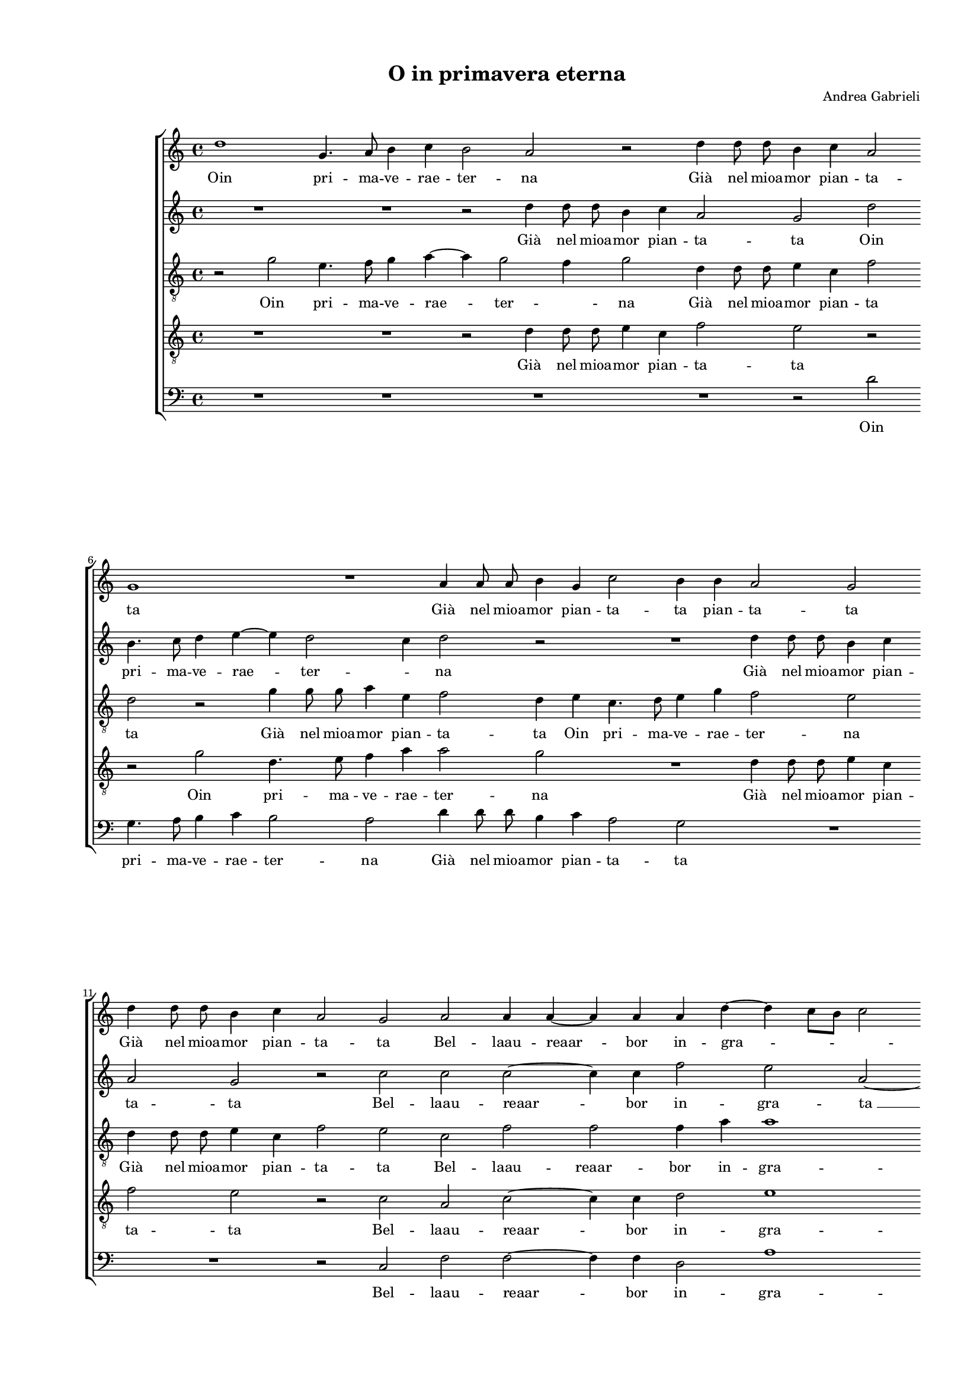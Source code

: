 
\version "2.18.2"

\header {

  composer = "Andrea Gabrieli"
  title = "O in primavera eterna"
}

#(set-global-staff-size 14.4039231496)
\paper {
  paper-width = 21.0\cm
  paper-height = 29.69\cm
  top-margin = 1.27\cm
  bottom-margin = 1.27\cm
  left-margin = 2.0\cm
  right-margin = 1.27\cm
  between-system-space = 1.53\cm
  page-top-space = 0.89\cm
}
\layout {
  \context {
    \Score
    skipBars = ##t
    autoBeaming = ##f
  }
}
PartPOneVoiceOne =  {
  \clef "treble" \key c \major \time 4/4 
  d''1 \bar "dashed"
  g'4. a'8 b'4 c''4 \bar "dashed"
  b'2 a'2 \bar "dashed"
  r2 d''4 d''8  d''8  \bar "dashed"
  b'4 c''4 a'2 \bar "dashed"
  \break | % 6
  g'1 \bar "dashed"
  R1 \bar "dashed"
  a'4 a'8  a'8  b'4 g'4 \bar "dashed"
  c''2 b'4 b'4 \bar "dashed"
  a'2 g'2 \bar "dashed"
  \break | % 11
  d''4 d''8  d''8  b'4 c''4 \bar "dashed"
  a'2 g'2 \bar "dashed"
  a'2 a'4 a'4 ~ \bar "dashed"
  a'4 a'4 a'4 d''4 ~ \bar "dashed"
  d''4 c''8 [ b'8 ] c''2 \bar "dashed"
  \pageBreak | % 16
  d''2 r4 a'4 \bar "dashed"
  b'2 r4 d''4 \bar "dashed"
  d''2 r4 d''8  c''8  \bar "dashed"
  b'2 d''2 \bar "dashed"
  r2 r4 c''4 \bar "dashed"
  \break | % 21
  a'8 [ b'8 c''8 a'8 ] d''8 [ c''8 a'8 b'8 ] \bar "dashed"
  cis''4 d''4 r4 d''4 \bar "dashed"
  d''2 r4 a'4 \bar "dashed"
  b'2 r2 \bar "dashed"
  r4 d''8  c''8  b'2 \bar "dashed"
  \break | % 26
  d''2 r2 \bar "dashed"
  r2 r4 a'4 \bar "dashed"
  a'4 a'4 r2 \bar "dashed"
  R1 \bar "dashed"
  e''2 f''4 d''4 \bar "dashed"
  \pageBreak | % 31
  d''4 c''4 a'2 \bar "dashed"
  a'2 e''2 \bar "dashed"
  f''4 d''4 d''4 bes'4 \bar "dashed"
  a'8 [ b'16  c''16 ] d''4. c''8 a'4 \bar "dashed"
  b'1 \bar "dashed"
  \break | % 36
  r2 g'2 \bar "dashed"
  g'2 g'4 e'4 ~ \bar "dashed"
  e'4 e'4 f'2 \bar "dashed"
  e'2 c''4 e''4 ~ \bar "dashed"
  e''8  f''8  g''4 c''4 c''4 \bar "dashed"
  e''4. f''8 g''4 e''4 \bar "dashed"
  \break | % 42
  r4 d''4. d''8 e''4 \bar "dashed"
  c''2 b'4 b'4 ~ \bar "dashed"
  b'4 a'8 [ g'8 ] a'2 \bar "dashed"
  b'1 \bar "dashed"
  R1 \bar "dashed"
  r2 r4 d''4 \bar "dashed"
  \pageBreak | % 48
  e''4. f''8 g''4 c''4 \bar "dashed"
  c''4 e''4. f''8 g''4 ~ \bar "dashed"
  g''4 c''4 r2 \bar "dashed"
  r4 b'4. b'8 c''4 \bar "dashed"
  a'2 g'2 \bar "dashed"
  fis'4 g'2 fis'4  \bar "dashed"
  \break | % 54
  g'2 g'4 b'4 ~ \bar "dashed"
  b'8  c''8  d''4 g'2 \bar "dashed"
  r2 r4 g''4 ~ \bar "dashed"
  g''8  g''8  e''4 f''4 d''4 \bar "dashed"
  cis''4 d''2 cis''4  \bar "dashed"
  d''2 d''2 ~ \bar "dashed"
  \break | \barNumberCheck #60
  d''4 d''4 e''2 \bar "dashed"
  c''2 f''2 \bar "dashed"
  d''1 ~ \bar "dashed"
  d''1 ~ \bar "dashed"
  d''1 \bar "dashed"
  d''1 ^\fermata \bar "|."
}

PartPOneVoiceOneLyricsOne =  \lyricmode {
  Oin pri -- ma -- ve -- rae --
  ter -- na "Già" nel mioa -- mor pian -- ta -- ta "Già" nel mioa -- mor pian -- ta --
  ta pian -- ta -- ta "Già" nel mioa -- mor pian -- ta -- ta Bel -- laau --
  reaar -- bor in -- gra -- \skip4 \skip4 ta Chi "è" Chi "è" che "t'ha" svel
  -- "ta?" il ven -- \skip4 \skip4 "to?" Chi "è" Chi "è" che "t'ha" svel --
  "ta?" il ven -- "to?" Non "già" ma tuo ta -- len -- to Non "già" ma
  tuo ta -- len -- \skip4 \skip4 \skip4 to. Dun -- queat -- ter -- rat
  -- tahor -- ver -- na Che "ne " __ lo sdeg -- no Che ne lo sdeg -- no
  og -- ni mioa -- mor "s'in" -- ter -- \skip4 \skip4 na Che ne lo
  sdeg -- no Che ne lo sdeg -- no og -- ni mioa -- mor "s'in" -- ter
  -- \skip4 \skip4 na Che "ne " __ lo sdeg -- no og -- ni mioa -- mor "s'in"
  -- ter -- \skip4 \skip4 na og -- ni mioa -- mor "s'in" -- ter --
  "na."
}
PartPTwoVoiceOne =  {
  \clef "treble" \key c \major \time 4/4 
  R1 \bar "dashed"
  R1 \bar "dashed"
  r2 d''4 d''8  d''8  \bar "dashed"
  b'4 c''4 a'2 \bar "dashed"
  g'2 d''2 \bar "dashed"
  \break | % 6
  b'4. c''8 d''4 e''4 ~ \bar "dashed"
  e''4 d''2 c''4 \bar "dashed"
  d''2 r2 \bar "dashed"
  R1 \bar "dashed"
  d''4 d''8  d''8  b'4 c''4 \bar "dashed"
  \break | % 11
  a'2 g'2 \bar "dashed"
  r2 c''2 \bar "dashed"
  c''2 c''2 ~ \bar "dashed"
  c''4 c''4 f''2 \bar "dashed"
  e''2 a'2 ~ \bar "dashed"
  \pageBreak | % 16
  a'2 r4 d''4 \bar "dashed"
  d''2 r4 a'4 \bar "dashed"
  b'2 r2 \bar "dashed"
  r4 d''8  c''8  b'2 \bar "dashed"
  d''2 r2 \bar "dashed"
  \break | % 21
  r2 r4 a'4 \bar "dashed"
  a'4 a'4 r4 a'4 \bar "dashed"
  b'2 r4 d''4 \bar "dashed"
  d''2 r4 d''8  c''8  \bar "dashed"
  b'2 d''2 \bar "dashed"
  \break | % 26
  r2 r4 c''4 \bar "dashed"
  a'8 [ b'8 c''8 a'8 ] d''8 [ c''8 a'8 b'8 ] \bar "dashed"
  cis''4 d''4 b'2 \bar "dashed"
  c''4  a'4 a'4 f'4 \bar "dashed"
  e'2 d'2 \bar "dashed"
  \pageBreak | % 31
  r4 a'4 e''2 \bar "dashed"
  R1 \bar "dashed"
  d''2 f''4 d''4 \bar "dashed"
  d''4 bes'4 a'2 \bar "dashed"
  g'1 \bar "dashed"
  \break | % 36
  R1 \bar "dashed"
  R1 \bar "dashed"
  r2 r4 d''4 \bar "dashed"
  e''4. f''8 g''4 c''4 \bar "dashed"
  c''4 e''4. f''8 g''4 ~ \bar "dashed"
  g''4 c''4 r2 \bar "dashed"
  \break | % 42
  r4 b'4. b'8 c''4 \bar "dashed"
  a'2 e'2 \bar "dashed"
  fis'4 g'2 fis'4  \bar "dashed"
  g'2 g'2 \bar "dashed"
  g'2 g'4 e'4 ~ \bar "dashed"
  e'4 e'4 f'2 \bar "dashed"
  \pageBreak | % 48
  e'2 c''4 e''4 ~ \bar "dashed"
  e''8  f''8  g''4 c''4 c''4 \bar "dashed"
  e''4. f''8 g''4 e''4 \bar "dashed"
  r4 d''4. d''8 e''4 \bar "dashed"
  c''2 b'4 b'4 ~ \bar "dashed"
  b'4 a'8 [ g'8 ] a'2 \bar "dashed"
  \break | % 54
  b'4 g'4 b'4. c''8 \bar "dashed"
  d''4 g'4 b'2 \bar "dashed"
  c''4. d''8 e''4 d''4 \bar "dashed"
  c''4. c''8 a'4 a'4 ~ \bar "dashed"
  a'4 a'4 a'2 \bar "dashed"
  a'2 b'2 ~ \bar "dashed"
  \break | \barNumberCheck #60
  b'4 b'4 c''2 \bar "dashed"
  a'2 a'2 \bar "dashed"
  g'4 a'4 b'4 g'4 \bar "dashed"
  a'1 ~ \bar "dashed"
  a'1 \bar "dashed"
  b'1 ^\fermata \bar "|."
}

PartPTwoVoiceOneLyricsOne =  \lyricmode {
  "Già" nel mioa -- mor pian -- ta -- ta
  Oin pri -- ma -- ve -- rae -- ter -- \skip4 na "Già" nel mioa -- mor pian --
  ta -- ta Bel -- laau -- reaar -- bor in -- gra -- "ta " __ Chi "è"
  Chi "è" che "t'ha" svel -- "ta?" il ven -- to? Chi "è" Chi "è" che "t'ha" svel --
  "ta?" il ven -- \skip4 \skip4 "to?" Non "già" ma tuo ta -- len -- to
  Non "già" Non "già" ma tuo ta -- len -- to. Che ne lo sdeg -- no Che
  ne lo sdeg -- no og -- ni mioa -- mor "s'in" -- ter -- \skip4 \skip4
  na Dun -- queat -- ter -- ra -- tahor ver -- na Che "ne " __ lo sdeg --
  no Che ne lo sdeg -- no og -- ni mioa -- mor "s'in" -- ter -- \skip4
  \skip4 na Che ne lo sdeg -- no Che ne lo sdeg -- no og -- ni mioa --
  "mor " __ "s'in" -- ter -- na og -- ni mioa -- mor "s'in" -- ter --
  \skip4 \skip4 \skip4 \skip4 "na."
}
PartPThreeVoiceOne =  {
  \clef "treble_8" \key c \major \time 4/4 
  r2 g'2 \bar "dashed"
  e'4. f'8 g'4 a'4 ~ \bar "dashed"
  a'4 g'2 f'4 \bar "dashed"
  g'2 d'4 d'8  d'8  \bar "dashed"
  e'4 c'4 f'2 \bar "dashed"
  \break | % 6
  d'2 r2 \bar "dashed"
  g'4 g'8 g'8  a'4 e'4 \bar "dashed"
  f'2 d'4 e'4 \bar "dashed"
  c'4. d'8 e'4 g'4 \bar "dashed"
  f'2 e'2 \bar "dashed"
  \break | % 11
  d'4 d'8  d'8  e'4 c'4 \bar "dashed"
  f'2 e'2 \bar "dashed"
  c'2 f'2 \bar "dashed"
  f'2 f'4 a'4 \bar "dashed"
  a'1 \bar "dashed"
  \pageBreak | % 16
  fis'1 \bar "dashed"
  r4 g'4 a'4 d'4 \bar "dashed"
  g'4 g'4 a'2 \bar "dashed"
  R1 \bar "dashed"
  r4 g'8  f'8  e'2 \bar "dashed"
  \break | % 21
  f'2 r4 d'4 \bar "dashed"
  e'4 fis'4 r2 \bar "dashed"
  r4 g'4 a'4 d'4 \bar "dashed"
  g'4 g'4 a'2 \bar "dashed"
  R1 \bar "dashed"
  \break | % 26
  r4 g'8  f'8  e'2 \bar "dashed"
  f'2 r4 d'4 \bar "dashed"
  e'4 fis'4 g'2 \bar "dashed"
  e'4 e'4 cis'4 d'4 \bar "dashed"
  a'4 a'4 a'2 \bar "dashed"
  \pageBreak | % 31
  a'2 r4 a'4 \bar "dashed"
  c''4 a'4 g'4 e'4 \bar "dashed"
  a'2 d'4 d'4 \bar "dashed"
  fis'4 g'4 fis'2 \bar "dashed"
  g'2 r2 \bar "dashed"
  \break | % 36
  r2 d'2 \bar "dashed"
  e'2 d'4 c'4 ~ \bar "dashed"
  c'4 c'4 b2 \bar "dashed"
  c'2. c'4 \bar "dashed"
  e'4. f'8 g'4 c'4 \bar "dashed"
  c'4 e'4. f'8 g'4 \bar "dashed"
  \break | % 42
  g2 r2 \bar "dashed"
  R1 \bar "dashed"
  R1 \bar "dashed"
  r2 d'2 \bar "dashed"
  e'2 d'4 c'4 ~ \bar "dashed"
  c'4 c'4 b2 \bar "dashed"
  \pageBreak | % 48
  c'4 c'4 e'4. f'8 \bar "dashed"
  g'4 c'4 c'4 e'4 ~ \bar "dashed"
  e'8  f'8  g'4 c'2 \bar "dashed"
  r4 g'4. g'8 g'4 \bar "dashed"
  f'2 d'2 \bar "dashed"
  d'1 \bar "dashed"
  \break | % 54
  d'1 ~ \bar "dashed"
  d'1 \bar "dashed"
  c'4 e'4. f'8 g'4 \bar "dashed"
  e'4 a'4. a'8 f'4 \bar "dashed"
  e'4 d'4 e'2 \bar "dashed"
  fis'2 g'2 ~ \bar "dashed"
  \break | \barNumberCheck #60
  g'4 g'4 g'2 \bar "dashed"
  f'2  d'2 ~ \bar "dashed"
  d'2 g'2 ~ \bar "dashed"
  g'2 fis'4 e'4 \bar "dashed"
  f'1  \bar "dashed"
  g'1 ^\fermata \bar "|."
}

PartPThreeVoiceOneLyricsOne =  \lyricmode {
  Oin pri -- ma -- ve -- rae
  -- ter -- \skip4 na "Già" nel mioa -- mor pian -- ta ta "Già" nel mioa -- mor
  pian -- ta -- ta Oin pri -- ma -- ve -- rae -- ter -- na "Già" nel mioa --
  mor pian -- ta -- ta Bel -- laau -- reaar -- bor in -- gra -- ta Chi
  "è" Chi "è" Chi "è" che "t'ha" svel -- "ta?" il ven -- "to?" Chi "è" Chi "è"
  Chi "è" che "t'ha" svel -- "ta?" il ven -- "to?" Non "già" Non "già" ma tuo
  ta -- len -- to Non "già" ma tuo ta -- len -- to ma tuo ta -- len --
  to. Dun -- queat -- ter -- rat -- tahor -- ver -- na Che ne lo sdeg
  -- no Che ne lo sdeg -- no Dun -- queat -- ter -- ra -- tahor ver --
  na Che ne lo sdeg -- no Che "ne " __ lo sdeg -- no og -- ni mioa -- mor
  "s'in" -- ter -- "na " __ Che ne lo sdeg -- no og -- ni mioa -- mor
  "s'in" -- ter -- na og -- ni mioa -- mor "s'in" -- ter -- \skip4
  \skip4 \skip4 "na."
}
PartPFourVoiceOne =  {
  \clef "treble_8" \key c \major \time 4/4 
  R1 \bar "dashed"
  R1 \bar "dashed"
  r2 d'4 d'8  d'8  \bar "dashed"
  e'4 c'4 f'2 \bar "dashed"
  e'2 r2 \bar "dashed"
  \break | % 6
  r2 g'2 \bar "dashed"
  d'4. e'8 f'4 a'4 \bar "dashed"
  a'2 g'2 \bar "dashed"
  R1 \bar "dashed"
  d'4 d'8  d'8  e'4 c'4 \bar "dashed"
  \break | % 11
  f'2 e'2 \bar "dashed"
  r2 c'2 \bar "dashed"
  a2 c'2 ~ \bar "dashed"
  c'4 c'4 d'2 \bar "dashed"
  e'1 \bar "dashed"
  \pageBreak | % 16
  d'2 r4 d'4 \bar "dashed"
  g'4 d'4 f'2 \bar "dashed"
  r4 d'8  e'8  fis'2 \bar "dashed"
  g'1 ~ \bar "dashed"
  g'1 \bar "dashed"
  \break | % 21
  r4 a'4 f'8 [ g'8 a'8 f'8 ] \bar "dashed"
  e'4 d'4 r4 d'4 \bar "dashed"
  g'4 d'4 f'2 \bar "dashed"
  r4 d'8  e'8  fis'2 \bar "dashed"
  g'1 ~ \bar "dashed"
  \break | % 26
  g'1 \bar "dashed"
  r4 a'4 f'8 [ g'8 a'8 f'8 ] \bar "dashed"
  e'4 d'4 d'4 e'4 ~ \bar "dashed"
  e'4 cis'4 e'8  e'8  d'4 ~ \bar "dashed"
  d'4 c'4 d'4 d'4 \bar "dashed"
  \pageBreak | % 31
  e'2. c'4 \bar "dashed"
  e'8 e'8  d'2 c'4 \bar "dashed"
  d'4 f'4 f'4 f'4 \bar "dashed"
  d'1 \bar "dashed"
  g2 r2 \bar "dashed"
  \break | % 36
  r2 r4 b4 ~ \bar "dashed"
  b4 c'4 b4 g4 ~ \bar "dashed"
  g4 g4 d'2 \bar "dashed"
  g4 c'4 e'4. f'8 \bar "dashed"
  g'4 c'4 c'4 e'4 ~ \bar "dashed"
  e'8  f'8  g'4 c'2 \bar "dashed"
  \break | % 42
  r4 g'4. g'8 e'4 \bar "dashed"
  f'2 g'2 \bar "dashed"
  d'1 \bar "dashed"
  d'2 r4 b4 ~ \bar "dashed"
  b4 c'4 b4 g4 ~ \bar "dashed"
  g4 g4 d'2 \bar "dashed"
  \pageBreak | % 48
  g2 r4 c'4 \bar "dashed"
  e'4. f'8 g'4 c'4 \bar "dashed"
  c'4 e'4. f'8 g'4 \bar "dashed"
  g2 r2 \bar "dashed"
  R1 \bar "dashed"
  R1 \bar "dashed"
  \break | % 54
  g4 b4. c'8 d'4 \bar "dashed"
  g1 \bar "dashed"
  r4 c'4. c'8 b4 \bar "dashed"
  c'2 d'2 \bar "dashed"
  a1 \bar "dashed"
  d'1 \bar "dashed"
  \break | \barNumberCheck #60
  g2. g4 \bar "dashed"
  a1 \bar "dashed"
  b2 b2 \bar "dashed"
  d'2. c'8 [ b8 ] \bar "dashed"
  a1 \bar "dashed"
  g1 ^\fermata \bar "|."
}

PartPFourVoiceOneLyricsOne =  \lyricmode {
  "Già" nel mioa -- mor pian -- ta
  -- ta Oin pri -- ma -- ve -- rae -- ter -- na "Già" nel mioa -- mor pian --
  ta -- ta Bel -- laau -- reaar -- bor in -- gra -- ta Chi "è" Chi "è"
  che "t'ha" svel -- "ta? " __ il ven -- \skip4 "to?" Chi "è" Chi "è" che "t'ha" svel
  -- "ta? " __ il ven -- \skip4 "to?" Non "già " __ ma tuo ta -- len --
  \skip4 to Non "già" ma tuo ta -- len -- \skip4 to ma tuo ta -- len -- to.
  Dun -- queat -- ter -- rat -- tahor -- ver -- na Che ne -- lo sdeg
  -- no Che "ne " __ lo sdeg -- no og -- ni mioa -- mor "s'in" -- ter --
  na Dun -- queat -- ter -- ra -- tahor ver -- na Che ne los -- deg --
  no Che ne lo sdeg -- no Che ne lo sdeg -- no og -- ni mioa -- mor
  "s'in" -- ter -- na or -- ni mioa -- mor "s'in" -- ter -- \skip4
  \skip4 "na."
}
PartPFiveVoiceOne =  {
  \clef "bass" \key c \major \time 4/4 
  R1 \bar "dashed"
  R1 \bar "dashed"
  R1 \bar "dashed"
  R1 \bar "dashed"
  r2 d'2 \bar "dashed"
  \break | % 6
  g4. a8 b4 c'4 \bar "dashed"
  b2 a2 \bar "dashed"
  d'4 d'8  d'8  b4 c'4 \bar "dashed"
  a2 g2 \bar "dashed"
  R1 \bar "dashed"
  \break | % 11
  R1 \bar "dashed"
  r2 c2 \bar "dashed"
  f2 f2 ~ \bar "dashed"
  f4 f4 d2 \bar "dashed"
  a1 \bar "dashed"
  \pageBreak | % 16
  d1 \bar "dashed"
  r4 g4 d'2 \bar "dashed"
  r4 g4 d'4 d4 \bar "dashed"
  g2 r4 g8  a8  \bar "dashed"
  b2 c'2 \bar "dashed"
  \break | % 21
  r4 f4 d8 [ e8 f8 d8 ] \bar "dashed"
  a4 d'4 r2 \bar "dashed"
  r4 g4 d'2 \bar "dashed"
  r4 g4 d'4 d4 \bar "dashed"
  g2 r4 g8  a8  \bar "dashed"
  \break | % 26
  b2 c'2 \bar "dashed"
  r4 f4 d8 [ e8 f8 d8 ] \bar "dashed"
  a4 d'4 g2 \bar "dashed"
  a1 ~ \bar "dashed"
  a2 r2 \bar "dashed"
  \pageBreak | % 31
  a2 c'4 a4 \bar "dashed"
  a4 f4 e2 \bar "dashed"
  d1 ~ \bar "dashed"
  d1 \bar "dashed"
  R1 \bar "dashed"
  \break | % 36
  g1 \bar "dashed"
  e2 g4 c4 ~ \bar "dashed"
  c4 e4 d2 \bar "dashed"
  c1 ~ \bar "dashed"
  c2 c2 \bar "dashed"
  c'4. d'8 e'4 c'4 \bar "dashed"
  \break | % 42
  R1 \bar "dashed"
  R1 \bar "dashed"
  R1 \bar "dashed"
  g1 \bar "dashed"
  e2 g4 c4 ~ \bar "dashed"
  c4 e4 d2 \bar "dashed"
  \pageBreak | % 48
  c1 ~ \bar "dashed"
  c2 c2 \bar "dashed"
  c'4. d'8 e'4 c'4 \bar "dashed"
  r4 g4. g8 e4 \bar "dashed"
  f2 g2 \bar "dashed"
  d1 \bar "dashed"
  \break | % 54
  g2. g4 \bar "dashed"
  b4. c'8 d'4 g8  g8  \bar "dashed"
  a4. b8 c'4 g4 \bar "dashed"
  R1 \bar "dashed"
  R1 \bar "dashed"
  r2 g2 ~ \bar "dashed"
  \break | \barNumberCheck #60
  g4 g4 e2 \bar "dashed"
  f1 \bar "dashed"
  g1 \bar "dashed"
  d1 ~ \bar "dashed"
  d1 \bar "dashed"
  g1 ^\fermata \bar "|."
}

PartPFiveVoiceOneLyricsOne =  \lyricmode {
  Oin pri -- ma -- ve -- rae --
  ter -- na "Già" nel mioa -- mor pian -- ta -- ta Bel -- laau -- reaar -- bor
  in -- gra -- ta Chi "è" Chi "è" Chi "è" che "t'ha" svel -- "ta?" il ven --
  \skip4 "to?" Chi "è" Chi "è" Chi "è" che "t'ha" svel -- "ta?" il ven --
  \skip4 "to?" Non "già " __ Non "già" ma tuo ta -- len -- to. Dun --
  queat -- ter -- rat -- tahor -- ver -- "na " __ Che ne lo sdeg -- no
  Dun -- queat -- ter -- ra -- tahor ver -- "na " __ Che ne lo sdeg --
  no og -- ni mioa -- mor "s'in" -- ter -- na Che ne lo sdeg -- no Che ne
  lo sdeg -- no og -- ni mioa -- mor "s'in" -- ter -- "na."
}

% The score definition
\score {
  <<
   
        \new StaffGroup <<
          \new Staff <<
            \context Staff <<
              \context Voice = "PartPOneVoiceOne" { \PartPOneVoiceOne }
              \new Lyrics \lyricsto "PartPOneVoiceOne" \PartPOneVoiceOneLyricsOne
            >>
          >>
          \new Staff <<
            \context Staff <<
              \context Voice = "PartPTwoVoiceOne" { \PartPTwoVoiceOne }
              \new Lyrics \lyricsto "PartPTwoVoiceOne" \PartPTwoVoiceOneLyricsOne
            >>
          >>
          \new Staff <<
            \context Staff <<
              \context Voice = "PartPThreeVoiceOne" { \PartPThreeVoiceOne }
              \new Lyrics \lyricsto "PartPThreeVoiceOne" \PartPThreeVoiceOneLyricsOne
            >>
          >>
          \new Staff <<
            \context Staff <<
              \context Voice = "PartPFourVoiceOne" { \PartPFourVoiceOne }
              \new Lyrics \lyricsto "PartPFourVoiceOne" \PartPFourVoiceOneLyricsOne
            >>
          >>
          \new Staff <<
            \context Staff <<
              \context Voice = "PartPFiveVoiceOne" { \PartPFiveVoiceOne }
              \new Lyrics \lyricsto "PartPFiveVoiceOne" \PartPFiveVoiceOneLyricsOne
            >>
          >>

        >>

   

  >>
  \layout {}
  % To create MIDI output, uncomment the following line:
  %  \midi {}
}

